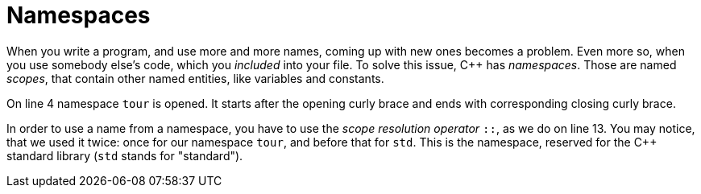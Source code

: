 = Namespaces

When you write a program, and use more and more names, coming up with new ones
becomes a problem. Even more so, when you use somebody else's code, which you
_included_ into your file. To solve this issue, C++ has _namespaces_.  Those
are named _scopes_, that contain other named entities, like variables and
constants.

On line 4 namespace `tour` is opened. It starts after the opening curly brace
and ends with corresponding closing curly brace.

In order to use a name from a namespace, you have to use the _scope resolution
operator_ `::`, as we do on line 13. You may notice, that we used it twice:
once for our namespace `tour`, and before that for `std`. This is the
namespace, reserved for the C++ standard library (`std` stands for "standard").
